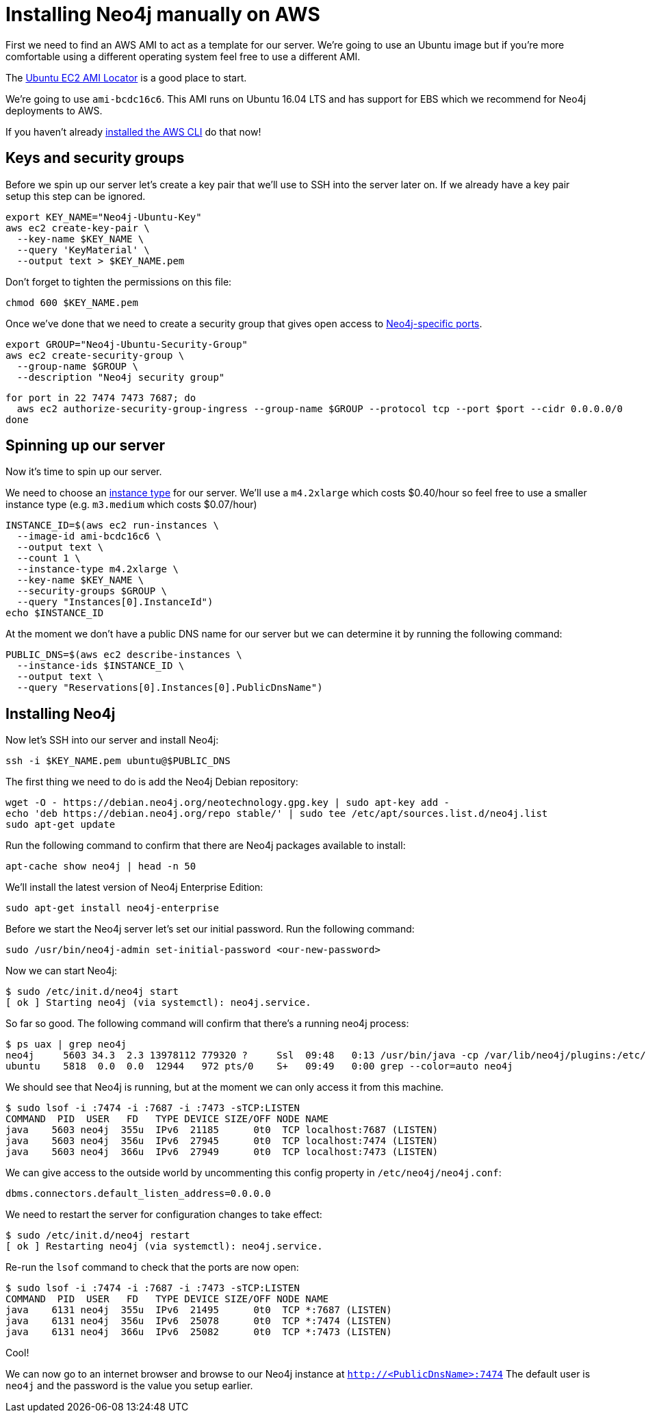 = Installing Neo4j manually on AWS

First we need to find an AWS AMI to act as a template for our server.
We're going to use an Ubuntu image but if you're more comfortable using a different operating system feel free to use a different AMI.

The https://cloud-images.ubuntu.com/locator/ec2/[Ubuntu EC2 AMI Locator^] is a good place to start.

We're going to use `ami-bcdc16c6`.
This AMI runs on Ubuntu 16.04 LTS and has support for EBS which we recommend for Neo4j deployments to AWS.

If you haven't already http://docs.aws.amazon.com/cli/latest/userguide/cli-chap-welcome.html[installed the AWS CLI^] do that now!

== Keys and security groups

Before we spin up our server let's create a key pair that we'll use to SSH into the server later on.
If we already have a key pair setup this step can be ignored.

```
export KEY_NAME="Neo4j-Ubuntu-Key"
aws ec2 create-key-pair \
  --key-name $KEY_NAME \
  --query 'KeyMaterial' \
  --output text > $KEY_NAME.pem
```

Don't forget to tighten the permissions on this file:

```
chmod 600 $KEY_NAME.pem
```

Once we've done that we need to create a security group that gives open access to https://neo4j.com/docs/operations-manual/current/configuration/ports/[Neo4j-specific ports^].

```
export GROUP="Neo4j-Ubuntu-Security-Group"
aws ec2 create-security-group \
  --group-name $GROUP \
  --description "Neo4j security group"
```

```
for port in 22 7474 7473 7687; do
  aws ec2 authorize-security-group-ingress --group-name $GROUP --protocol tcp --port $port --cidr 0.0.0.0/0
done
```

== Spinning up our server

Now it's time to spin up our server.

We need to choose an https://aws.amazon.com/ec2/instance-types/[instance type^] for our server.
We'll use a `m4.2xlarge` which costs $0.40/hour so feel free to use a smaller instance type (e.g. `m3.medium` which costs $0.07/hour)

```
INSTANCE_ID=$(aws ec2 run-instances \
  --image-id ami-bcdc16c6 \
  --output text \
  --count 1 \
  --instance-type m4.2xlarge \
  --key-name $KEY_NAME \
  --security-groups $GROUP \
  --query "Instances[0].InstanceId")
echo $INSTANCE_ID
```

At the moment we don't have a public DNS name for our server but we can determine it by running the following command:

```
PUBLIC_DNS=$(aws ec2 describe-instances \
  --instance-ids $INSTANCE_ID \
  --output text \
  --query "Reservations[0].Instances[0].PublicDnsName")
```

== Installing Neo4j

Now let's SSH into our server and install Neo4j:

```
ssh -i $KEY_NAME.pem ubuntu@$PUBLIC_DNS
```

The first thing we need to do is add the Neo4j Debian repository:

```
wget -O - https://debian.neo4j.org/neotechnology.gpg.key | sudo apt-key add -
echo 'deb https://debian.neo4j.org/repo stable/' | sudo tee /etc/apt/sources.list.d/neo4j.list
sudo apt-get update
```

Run the following command to confirm that there are Neo4j packages available to install:

```
apt-cache show neo4j | head -n 50
```

We'll install the latest version of Neo4j Enterprise Edition:

```
sudo apt-get install neo4j-enterprise
```

Before we start the Neo4j server let's set our initial password.
Run the following command:

```
sudo /usr/bin/neo4j-admin set-initial-password <our-new-password>
```

Now we can start Neo4j:

```
$ sudo /etc/init.d/neo4j start
[ ok ] Starting neo4j (via systemctl): neo4j.service.
```

So far so good.
The following command will confirm that there's a running neo4j process:

```
$ ps uax | grep neo4j
neo4j     5603 34.3  2.3 13978112 779320 ?     Ssl  09:48   0:13 /usr/bin/java -cp /var/lib/neo4j/plugins:/etc/neo4j:/usr/share/neo4j/lib/*:/var/lib/neo4j/plugins/* -server -XX:+UseG1GC -XX:-OmitStackTraceInFastThrow -XX:+AlwaysPreTouch -XX:+UnlockExperimentalVMOptions -XX:+TrustFinalNonStaticFields -XX:+DisableExplicitGC -Djdk.tls.ephemeralDHKeySize=2048 -Dunsupported.dbms.udc.source=debian -Dfile.encoding=UTF-8 org.neo4j.server.enterprise.EnterpriseEntryPoint --home-dir=/var/lib/neo4j --config-dir=/etc/neo4j
ubuntu    5818  0.0  0.0  12944   972 pts/0    S+   09:49   0:00 grep --color=auto neo4j
```

We should see that Neo4j is running, but at the moment we can only access it from this machine.

```
$ sudo lsof -i :7474 -i :7687 -i :7473 -sTCP:LISTEN
COMMAND  PID  USER   FD   TYPE DEVICE SIZE/OFF NODE NAME
java    5603 neo4j  355u  IPv6  21185      0t0  TCP localhost:7687 (LISTEN)
java    5603 neo4j  356u  IPv6  27945      0t0  TCP localhost:7474 (LISTEN)
java    5603 neo4j  366u  IPv6  27949      0t0  TCP localhost:7473 (LISTEN)
```

We can give access to the outside world by uncommenting this config property in `/etc/neo4j/neo4j.conf`:

```
dbms.connectors.default_listen_address=0.0.0.0
```

We need to restart the server for configuration changes to take effect:

```
$ sudo /etc/init.d/neo4j restart
[ ok ] Restarting neo4j (via systemctl): neo4j.service.
```

Re-run the `lsof` command to check that the ports are now open:

```
$ sudo lsof -i :7474 -i :7687 -i :7473 -sTCP:LISTEN
COMMAND  PID  USER   FD   TYPE DEVICE SIZE/OFF NODE NAME
java    6131 neo4j  355u  IPv6  21495      0t0  TCP *:7687 (LISTEN)
java    6131 neo4j  356u  IPv6  25078      0t0  TCP *:7474 (LISTEN)
java    6131 neo4j  366u  IPv6  25082      0t0  TCP *:7473 (LISTEN)
```

Cool!

We can now go to an internet browser and browse to our Neo4j instance at `http://<PublicDnsName>:7474`
The default user is `neo4j` and the password is the value you setup earlier.
